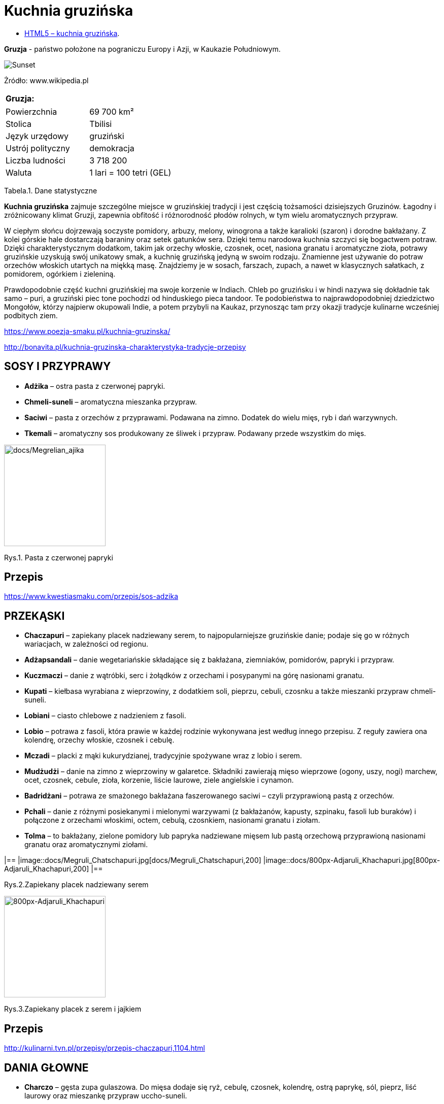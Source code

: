 = [big blue]#**Kuchnia gruzińska**#

* https://llisowska.github.io/docs/[HTML5 – kuchnia gruzińska].

*Gruzja* - państwo położone na pograniczu Europy i Azji, w Kaukazie Południowym.

image::docs/gruzja-rosja-mapa.jpg[Sunset]
Żródło: www.wikipedia.pl

[cols=1*]
|===
|Gruzja:

|===
[cols=2*]
|===

|Powierzchnia
|69 700 km²

|Stolica 
|Tbilisi

|Język urzędowy
|gruziński

|Ustrój polityczny
|demokracja

|Liczba ludności
|3 718 200

|Waluta
|1 lari = 100 tetri (GEL)
|===
Tabela.1. Dane statystyczne

*Kuchnia gruzińska* zajmuje szczególne miejsce w gruzińskiej tradycji i jest częścią tożsamości dzisiejszych Gruzinów. Łagodny i zróżnicowany klimat Gruzji, zapewnia obfitość i różnorodność płodów rolnych, w tym wielu aromatycznych przypraw.

W ciepłym słońcu dojrzewają soczyste pomidory, arbuzy, melony, winogrona a także karalioki (szaron) i dorodne bakłażany. Z kolei górskie hale dostarczają baraniny oraz setek gatunków sera. Dzięki temu narodowa kuchnia szczyci się bogactwem potraw. Dzięki charakterystycznym dodatkom, takim jak orzechy włoskie, czosnek, ocet, nasiona granatu i aromatyczne zioła, potrawy gruzińskie uzyskują swój unikatowy smak, a kuchnię gruzińską jedyną w swoim rodzaju. Znamienne jest używanie do potraw orzechów włoskich utartych na miękką masę. Znajdziemy je w sosach, farszach, zupach, a nawet w klasycznych sałatkach, z pomidorem, ogórkiem i zieleniną.

Prawdopodobnie część kuchni gruzińskiej ma swoje korzenie w Indiach. Chleb po gruzińsku i w hindi nazywa się dokładnie tak samo – puri, a gruziński piec tone pochodzi od hinduskiego pieca tandoor. Te podobieństwa to najprawdopodobniej dziedzictwo Mongołów, którzy najpierw okupowali Indie, a potem przybyli na Kaukaz, przynosząc tam przy okazji tradycje kulinarne wcześniej podbitych ziem.

<https://www.poezja-smaku.pl/kuchnia-gruzinska/>

<http://bonavita.pl/kuchnia-gruzinska-charakterystyka-tradycje-przepisy>

== SOSY I PRZYPRAWY

** *Adżika* – ostra pasta z czerwonej papryki.
** *Chmeli-suneli* – aromatyczna mieszanka przypraw.
** *Saciwi* – pasta z orzechów z przyprawami. Podawana na zimno. Dodatek do wielu mięs, ryb i dań warzywnych.
** *Tkemali* – aromatyczny sos produkowany ze śliwek i przypraw. Podawany przede wszystkim do mięs.


image::docs/Megrelian_ajika.jpg[docs/Megrelian_ajika,200]
[#img-docs/Megrelian_ajika,float="right"]
Rys.1. Pasta z czerwonej papryki


== Przepis

<https://www.kwestiasmaku.com/przepis/sos-adzika>

== PRZEKĄSKI

** *Chaczapuri* – zapiekany placek nadziewany serem, to najpopularniejsze gruzińskie danie; podaje się go w różnych wariacjach, w zależności od regionu.
** *Adżapsandali* – danie wegetariańskie składające się z bakłażana, ziemniaków, pomidorów, papryki i przypraw.
** *Kuczmaczi* – danie z wątróbki, serc i żołądków z orzechami i posypanymi na górę nasionami granatu.
** *Kupati* – kiełbasa wyrabiana z wieprzowiny, z dodatkiem soli, pieprzu, cebuli, czosnku a także mieszanki przypraw chmeli-suneli.
** *Lobiani* – ciasto chlebowe z nadzieniem z fasoli.
** *Lobio* – potrawa z fasoli, która prawie w każdej rodzinie wykonywana jest według innego przepisu. Z reguły zawiera ona kolendrę, orzechy włoskie, czosnek i cebulę.
** *Mczadi*  – placki z mąki kukurydzianej, tradycyjnie spożywane wraz z lobio i serem.
** *Mudżudżi* – danie na zimno z wieprzowiny w galaretce. Składniki zawierają mięso wieprzowe (ogony, uszy, nogi) marchew, ocet, czosnek, cebule, zioła, korzenie, liście laurowe, ziele angielskie i cynamon.
** *Badridżani* – potrawa ze smażonego bakłażana faszerowanego saciwi – czyli przyprawioną pastą z orzechów.
** *Pchali*  – danie z różnymi posiekanymi i mielonymi warzywami (z bakłażanów, kapusty, szpinaku, fasoli lub buraków) i połączone z orzechami włoskimi, octem, cebulą, czosnkiem, nasionami granatu i ziołam.
** *Tolma* – to bakłażany, zielone pomidory lub papryka nadziewane mięsem lub pastą orzechową przyprawioną nasionami granatu oraz aromatycznymi ziołami.

|==
|image::docs/Megruli_Chatschapuri.jpg[docs/Megruli_Chatschapuri,200] 
|image::docs/800px-Adjaruli_Khachapuri.jpg[800px-Adjaruli_Khachapuri,200]
|==



[#img-docs/Megruli_Chatschapuria]
Rys.2.Zapiekany placek nadziewany serem

image::docs/800px-Adjaruli_Khachapuri.jpg[800px-Adjaruli_Khachapuri,200]
[#img-docs/800px-Adjaruli_Khachapuri]
Rys.3.Zapiekany placek z serem i jajkiem

== Przepis

<http://kulinarni.tvn.pl/przepisy/przepis-chaczapuri,1104.html>

== DANIA GŁOWNE

** *Charczo* – gęsta zupa gulaszowa. Do mięsa dodaje się ryż, cebulę, czosnek, kolendrę, ostrą paprykę, sól, pieprz, liść laurowy oraz mieszankę przypraw uccho-suneli.
** *Czanachi*  – danie z gulaszu jagnięcego oraz z pomidorów, bakłażanów, ziemniaków, botwy i czosnku.
** *Czakapuli* – gulasz z kotletów jagnięcych lub cielęciny, z dodatkiem cebuli, czosnku, soli, liści estragonu, sosu tkemali, białego wina wytrawnego, mieszanych świeżych ziół.
** *Czachochbili* – pikantna zupa wołowa z duszonym kurczakiem, pomidorami, sosem pomidorowym, ostrą papryką, czosnkiem, kolendrą, liściem laurowym, solą i pieprzem.
** *Chinkali* – pierogi o charakterystycznym kształcie „sakiewek”, z pogrubieniem na szczycie, którego zwykle się nie jada. Faszeruje się je sosem-rosołem oraz wieprzowym lub wołowym mięsem.
** *Mcwadi* – gruzińska nazwa na szaszłyk. Mięso (wołowina, wieprzowina lub baranina) pokrojone na kawałki i nabite na metalowe pręty piecze się na grillu.
** *Chaszlama* – danie z gotowanej wołowiny. We wschodnich, górskich regionach Gruzji (Tuszetia i Chewsuretia) danie przyrządza się z baraniny. Do mięsa dodaje się liście laurowe, czarny pieprz, białą cebulę, czosnek pietruszkę i sól.
** *Kurczak Tabaka* – kurczak, który smażony jest na tradycyjnej patelni tapa. Danie jest często doprawiane czosnkiem i tradycyjnymi gruzińskimi sosami.
** *Kubdari* – placek z farszem mięsnym i przyprawami. Może być zarówno z wołowiny lub wieprzowiny, ale najbardziej popularna wersja używa obu rodzajów. Ważne aby było to mięso krojone a nie mielone.

image::docs/Kharcho_soup_of_beef_with_walnuts_and_rice,_Georgian_cuisine_(2).jpg[Kharcho_soup_of_beef_with_walnuts_and_rice,_Georgian_cuisine_(2),140]
[#img-docs/Kharcho_soup_of_beef_with_walnuts_and_rice,_Georgian_cuisine_(2)]
Rys.4. Gęsta zupa gulaszowa

image::docs/Khinkali_crop.jpg[docs/Khinkali_crop,200]
[#img-docs/docs/Khinkali_crop]
Rys.5.Pierogi o charakterystycznym kształcie „sakiewek”

== Przepis

<https://www.przyslijprzepis.pl/przepis/charczo-2>

<http://gotowaniecieszy.blox.pl/2016/09/Chinkali-przepis.html>

== DESERY

** *Czurczchela* – nawleczone na nitkę orzechy laskowe zatopione w cieście, które powstaje z gęstego soku z winogron.
** *Gozinaki* – słodkie danie z prażonych orzechów włoskich, cukru i miodu. Przygotowuje się je na Nowy Rok.


image::docs/Kakheti,_Georgia_—_Churchkhela.jpg[Kakheti,_Georgia_—_Churchkhela,140]
[#img-docs/docs/Kakheti,_Georgia_—_Churchkhela]
Rys.6.Orzechy laskowe w cieście

image::docs/Gozinaki_with_walnuts.jpg[Gozinaki_with_walnuts,200]
[#img-docs/docs/Gozinaki_with_walnuts]
Rys.6.Słodkie danie z prażonych orzechów

== Przepis

<http://weganon.pl/2016/03/gruzinska-czurczchela-2.html>

<http://obliczagruzji.monomit.pl/przepisy-kuchni-gruzinskiej/gozinaki-przysmak-zaklinajacy-szczescie>
